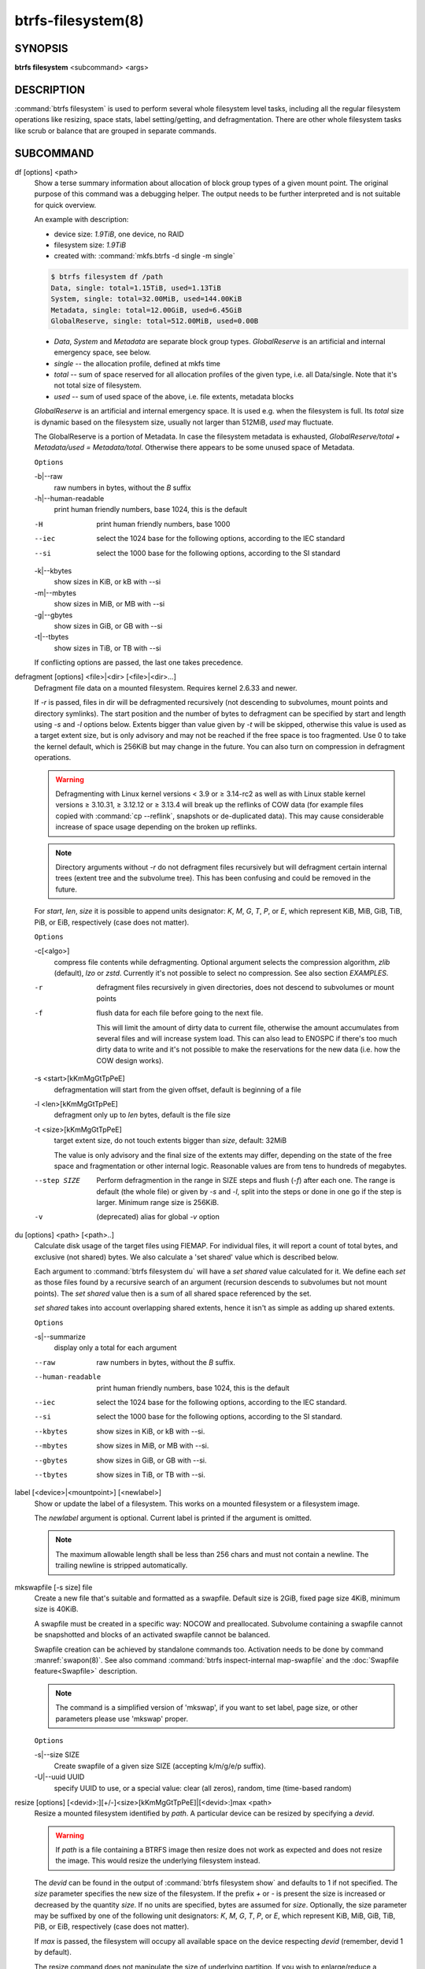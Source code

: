 btrfs-filesystem(8)
===================

SYNOPSIS
--------

**btrfs filesystem** <subcommand> <args>

DESCRIPTION
-----------

:command:`btrfs filesystem` is used to perform several whole filesystem level tasks,
including all the regular filesystem operations like resizing, space stats,
label setting/getting, and defragmentation. There are other whole filesystem
tasks like scrub or balance that are grouped in separate commands.

SUBCOMMAND
----------

df [options] <path>
        Show a terse summary information about allocation of block group types of a given
        mount point. The original purpose of this command was a debugging helper. The
        output needs to be further interpreted and is not suitable for quick overview.

        An example with description:

        * device size: *1.9TiB*, one device, no RAID
        * filesystem size: *1.9TiB*
        * created with: :command:`mkfs.btrfs -d single -m single`

        .. code-block:: none

                $ btrfs filesystem df /path
                Data, single: total=1.15TiB, used=1.13TiB
                System, single: total=32.00MiB, used=144.00KiB
                Metadata, single: total=12.00GiB, used=6.45GiB
                GlobalReserve, single: total=512.00MiB, used=0.00B

        * *Data*, *System* and *Metadata* are separate block group types.
          *GlobalReserve* is an artificial and internal emergency space, see
          below.
        * *single* -- the allocation profile, defined at mkfs time
        * *total* -- sum of space reserved for all allocation profiles of the
          given type, i.e. all Data/single. Note that it's not total size of
          filesystem.
        * *used* -- sum of used space of the above, i.e. file extents, metadata blocks

        *GlobalReserve* is an artificial and internal emergency space. It is used e.g.
        when the filesystem is full. Its *total* size is dynamic based on the
        filesystem size, usually not larger than 512MiB, *used* may fluctuate.

        The GlobalReserve is a portion of Metadata. In case the filesystem metadata is
        exhausted, *GlobalReserve/total + Metadata/used = Metadata/total*. Otherwise
        there appears to be some unused space of Metadata.

        ``Options``

        -b|--raw
                raw numbers in bytes, without the *B* suffix
        -h|--human-readable
                print human friendly numbers, base 1024, this is the default

        -H
                print human friendly numbers, base 1000
        --iec
                select the 1024 base for the following options, according to the IEC standard
        --si
                select the 1000 base for the following options, according to the SI standard

        -k|--kbytes
                show sizes in KiB, or kB with --si
        -m|--mbytes
                show sizes in MiB, or MB with --si
        -g|--gbytes
                show sizes in GiB, or GB with --si
        -t|--tbytes
                show sizes in TiB, or TB with --si

        If conflicting options are passed, the last one takes precedence.

.. _man-filesystem-cmd-defragment:

defragment [options] <file>|<dir> [<file>|<dir>...]
        Defragment file data on a mounted filesystem. Requires kernel 2.6.33 and newer.

        If *-r* is passed, files in dir will be defragmented recursively (not
        descending to subvolumes, mount points and directory symlinks).
        The start position and the number of bytes to defragment can be specified by
        start and length using *-s* and *-l* options below.
        Extents bigger than value given by *-t* will be skipped, otherwise this value
        is used as a target extent size, but is only advisory and may not be reached
        if the free space is too fragmented.
        Use 0 to take the kernel default, which is 256KiB but may change in the future.
        You can also turn on compression in defragment operations.

        .. warning::
                Defragmenting with Linux kernel versions < 3.9 or ≥ 3.14-rc2 as well as
                with Linux stable kernel versions ≥ 3.10.31, ≥ 3.12.12 or ≥ 3.13.4 will break up
                the reflinks of COW data (for example files copied with :command:`cp --reflink`,
                snapshots or de-duplicated data).
                This may cause considerable increase of space usage depending on the broken up
                reflinks.

        .. note::
                Directory arguments without *-r* do not defragment files recursively but will
                defragment certain internal trees (extent tree and the subvolume tree). This has been
                confusing and could be removed in the future.

        For *start*, *len*, *size* it is possible to append
        units designator: *K*, *M*, *G*, *T*, *P*, or *E*, which represent
        KiB, MiB, GiB, TiB, PiB, or EiB, respectively (case does not matter).

        ``Options``

        -c[<algo>]
                compress file contents while defragmenting. Optional argument selects the compression
                algorithm, *zlib* (default), *lzo* or *zstd*. Currently it's not possible to select no
                compression. See also section *EXAMPLES*.

        -r
                defragment files recursively in given directories, does not descend to
                subvolumes or mount points
        -f
                flush data for each file before going to the next file.

                This will limit the amount of dirty data to current file, otherwise the amount
                accumulates from several files and will increase system load. This can also lead
                to ENOSPC if there's too much dirty data to write and it's not possible to make
                the reservations for the new data (i.e. how the COW design works).

        -s <start>[kKmMgGtTpPeE]
                defragmentation will start from the given offset, default is beginning of a file
        -l <len>[kKmMgGtTpPeE]
                defragment only up to *len* bytes, default is the file size
        -t <size>[kKmMgGtTpPeE]
                target extent size, do not touch extents bigger than *size*, default: 32MiB

                The value is only advisory and the final size of the extents may differ,
                depending on the state of the free space and fragmentation or other internal
                logic. Reasonable values are from tens to hundreds of megabytes.

        --step SIZE
                Perform defragmention in the range in SIZE steps and flush (*-f*) after each one.
                The range is default (the whole file) or given by *-s* and *-l*, split into
                the steps or done in one go if the step is larger. Minimum range size is 256KiB.

        -v
                (deprecated) alias for global *-v* option

du [options] <path> [<path>..]
        Calculate disk usage of the target files using FIEMAP. For individual
        files, it will report a count of total bytes, and exclusive (not
        shared) bytes. We also calculate a 'set shared' value which is
        described below.

        Each argument to :command:`btrfs filesystem du` will have a *set shared* value
        calculated for it. We define each *set* as those files found by a
        recursive search of an argument (recursion descends to subvolumes but not
        mount points). The *set shared* value then is a sum of all shared space
        referenced by the set.

        *set shared* takes into account overlapping shared extents, hence it
        isn't as simple as adding up shared extents.

        ``Options``

        -s|--summarize
                display only a total for each argument

        --raw
                raw numbers in bytes, without the *B* suffix.
        --human-readable
                print human friendly numbers, base 1024, this is the default
        --iec
                select the 1024 base for the following options, according to the IEC standard.
        --si
                select the 1000 base for the following options, according to the SI standard.
        --kbytes
                show sizes in KiB, or kB with --si.
        --mbytes
                show sizes in MiB, or MB with --si.
        --gbytes
                show sizes in GiB, or GB with --si.
        --tbytes
                show sizes in TiB, or TB with --si.

.. _man-filesystem-label:

label [<device>|<mountpoint>] [<newlabel>]
        Show or update the label of a filesystem. This works on a mounted filesystem or
        a filesystem image.

        The *newlabel* argument is optional. Current label is printed if the argument
        is omitted.

        .. note::
                The maximum allowable length shall be less than 256 chars and must not contain
                a newline. The trailing newline is stripped automatically.

mkswapfile [-s size] file
        Create a new file that's suitable and formatted as a swapfile. Default
        size is 2GiB, fixed page size 4KiB, minimum size is 40KiB.

        A swapfile must be created in a specific way: NOCOW and preallocated.
        Subvolume containing a swapfile cannot be snapshotted and blocks of an
        activated swapfile cannot be balanced.

        Swapfile creation can be achieved by standalone commands too. Activation
        needs to be done by command :manref:`swapon(8)`. See also command
        :command:`btrfs inspect-internal map-swapfile`
        and the :doc:`Swapfile feature<Swapfile>` description.

        .. note::
                The command is a simplified version of 'mkswap', if you want to set
                label, page size, or other parameters please use 'mkswap' proper.

        ``Options``

        -s|--size SIZE
                Create swapfile of a given size SIZE (accepting k/m/g/e/p
                suffix).

        -U|--uuid UUID
                specify UUID to use, or a special value: clear (all zeros), random,
                time (time-based random)

.. _man-filesystem-resize:

resize [options] [<devid>:][+/-]<size>[kKmMgGtTpPeE]|[<devid>:]max <path>
        Resize a mounted filesystem identified by *path*. A particular device
        can be resized by specifying a *devid*.

        .. warning::
                If *path* is a file containing a BTRFS image then resize does not work
                as expected and does not resize the image. This would resize the underlying
                filesystem instead.

        The *devid* can be found in the output of :command:`btrfs filesystem show` and
        defaults to 1 if not specified.
        The *size* parameter specifies the new size of the filesystem.
        If the prefix *+* or *-* is present the size is increased or decreased
        by the quantity *size*.
        If no units are specified, bytes are assumed for *size*.
        Optionally, the size parameter may be suffixed by one of the following
        unit designators: *K*, *M*, *G*, *T*, *P*, or *E*, which represent
        KiB, MiB, GiB, TiB, PiB, or EiB, respectively (case does not matter).

        If *max* is passed, the filesystem will occupy all available space on the
        device respecting *devid* (remember, devid 1 by default).

        The resize command does not manipulate the size of underlying
        partition.  If you wish to enlarge/reduce a filesystem, you must make sure you
        expand the partition before enlarging the filesystem and shrink the
        partition after reducing the size of the filesystem.  This can be done using
        :manref:`fdisk(8)` or :manref:`parted(8)` to delete the existing partition and recreate
        it with the new desired size.  When recreating the partition make sure to use
        the same starting partition offset as before.

        The size of the portion that the filesystem uses of an underlying device can be
        determined via the :command:`btrfs filesystem show --raw` command on the
        filesystem’s mount point (where it’s given for each *devid* after the string
        `size` or via the :command:`btrfs inspect-internal dump-super` command on the
        specific device (where it’s given as the value of `dev_item.total_bytes`, which
        is not to be confused with `total_bytes`).
        The value is also the address of the first byte not used by the
        filesystem.

        Growing is usually instant as it only updates the size. However, shrinking could
        take a long time if there are data in the device area that's beyond the new
        end. Relocation of the data takes time.

        See also section *EXAMPLES*.

        ``Options``

        --enqueue
                wait if there's another exclusive operation running, otherwise continue

show [options] [<path>|<uuid>|<device>|<label>]
        Show the btrfs filesystem with some additional info about devices and space
        allocation.

        If no option none of *path*/*uuid*/*device*/*label* is passed, information
        about all the BTRFS filesystems is shown, both mounted and unmounted.

        ``Options``

        -m|--mounted
                probe kernel for mounted BTRFS filesystems
        -d|--all-devices
                scan all devices under :file:`/dev`, otherwise the devices list is extracted from the
                :file:`/proc/partitions` file. This is a fallback option if there's no device node
                manager (like udev) available in the system.

        --raw
                raw numbers in bytes, without the *B* suffix
        --human-readable
                print human friendly numbers, base 1024, this is the default
        --iec
                select the 1024 base for the following options, according to the IEC standard
        --si
                select the 1000 base for the following options, according to the SI standard
        --kbytes
                show sizes in KiB, or kB with --si
        --mbytes
                show sizes in MiB, or MB with --si
        --gbytes
                show sizes in GiB, or GB with --si
        --tbytes
                show sizes in TiB, or TB with --si

sync <path>
        Force a sync of the filesystem at *path*, similar to the :manref:`sync(1)` command. In
        addition, it starts cleaning of deleted subvolumes. To wait for the subvolume
        deletion to complete use the :command:`btrfs subvolume sync` command.

usage [options] <path> [<path>...]
        Show detailed information about internal filesystem usage. This is supposed to
        replace the :command:`btrfs filesystem df` command in the long run.

        The level of detail can differ if the command is run under a regular or the
        root user (due to use of restricted ioctl). For both there's a summary section
        with information about space usage:

        .. code-block:: none

                $ btrfs filesystem usage /path
                WARNING: cannot read detailed chunk info, RAID5/6 numbers will be incorrect, run as root
                Overall:
                    Device size:                   1.82TiB
                    Device allocated:              1.17TiB
                    Device unallocated:          669.99GiB
                    Device missing:                  0.00B
                    Device slack:                  1.00GiB
                    Used:                          1.14TiB
                    Free (estimated):            692.57GiB      (min: 692.57GiB)
                    Free (statfs, df)            692.57GiB
                    Data ratio:                       1.00
                    Metadata ratio:                   1.00
                    Global reserve:              512.00MiB      (used: 0.00B)
                    Multiple profiles:                  no

        * *Device size* -- sum of raw device capacity available to the
          filesystem, note that this may not be the same as the total device
          size (the difference is accounted as slack)
        * *Device allocated* -- sum of total space allocated for
          data/metadata/system profiles, this also accounts space reserved but
          not yet used for extents
        * *Device unallocated* -- the remaining unallocated space for future
          allocations (difference of the above two numbers)
        * *Device missing* -- sum of capacity of all missing devices
        * *Device slack* -- sum of slack space on all devices (difference
          between entire device size and the space occupied by filesystem)
        * *Used* -- sum of the used space of data/metadata/system profiles, not
          including the reserved space
        * *Free (estimated)* -- approximate size of the remaining free space
          usable for data, including currently allocated space and estimating
          the usage of the unallocated space based on the block group profiles,
          the *min* is the lower bound of the estimate in case multiple
          profiles are present
        * *Free (statfs, df)* -- the amount of space available for data as
          reported by the **statfs/statvfs** syscall, also returned as *Avail* in the
          output of **df**. The value is calculated in a different way and may
          not match the estimate in some cases (e.g.  multiple profiles).
        * *Data ratio* -- ratio of total space for data including redundancy or
          parity to the effectively usable data space, e.g. single is 1.0, RAID1
          is 2.0 and for RAID5/6 it depends on the number of devices
        * *Metadata ratio* -- ditto, for metadata
        * *Global reserve* -- portion of metadata currently used for global
          block reserve, used for emergency purposes (like deletion on a full
          filesystem)
        * *Multiple profiles* -- what block group types (data, metadata) have
          more than one profile (single, raid1, ...), see :doc:`btrfs-man5` section
          :ref:`FILESYSTEMS WITH MULTIPLE PROFILES<man-btrfs5-filesystem-with-multiple-profiles>`.

        And on a zoned filesystem there are two more lines in the *Device* section:

        .. code-block:: none

                    Device zone unusable:          5.13GiB
                    Device zone size:            256.00MiB

        * *Device zone unusable* -- sum of of space that's been used in the
          past but now is not due to COW and not referenced anymore, the chunks
          have to be reclaimed and zones reset to make it usable again
        * *Device zone size* -- the reported zone size of the host-managed
          device, same for all devices

        The root user will also see stats broken down by block group types:

        .. code-block:: none

                Data,single: Size:1.15TiB, Used:1.13TiB (98.26%)
                   /dev/sdb        1.15TiB

                Metadata,single: Size:12.00GiB, Used:6.45GiB (53.75%)
                   /dev/sdb       12.00GiB

                System,single: Size:32.00MiB, Used:144.00KiB (0.44%)
                   /dev/sdb       32.00MiB

                Unallocated:
                   /dev/sdb      669.99GiB

        *Data* is block group type, *single* is block group profile, *Size* is total
        size occupied by this type, *Used* is the actually used space, the percent is
        ratio of *Used/Size*. The *Unallocated* is remaining space.

        ``Options``

        -b|--raw
                raw numbers in bytes, without the *B* suffix
        -h|--human-readable
                print human friendly numbers, base 1024, this is the default

        -H
                print human friendly numbers, base 1000
        --iec
                select the 1024 base for the following options, according to the IEC standard
        --si
                select the 1000 base for the following options, according to the SI standard

        -k|--kbytes
                show sizes in KiB, or kB with --si
        -m|--mbytes
                show sizes in MiB, or MB with --si
        -g|--gbytes
                show sizes in GiB, or GB with --si
        -t|--tbytes
                show sizes in TiB, or TB with --si

        -T
                show data in tabular format

        If conflicting options are passed, the last one takes precedence.

EXAMPLES
--------

**$ btrfs filesystem defrag -v -r dir/**

Recursively defragment files under :file:`dir/`, print files as they are processed.
The file names will be printed in batches, similarly the amount of data triggered
by defragmentation will be proportional to last N printed files. The system dirty
memory throttling will slow down the defragmentation but there can still be a lot
of IO load and the system may stall for a moment.

**$ btrfs filesystem defrag -v -r -f dir/**

Recursively defragment files under :file:`dir/`, be verbose and wait until all blocks
are flushed before processing next file. You can note slower progress of the
output and lower IO load (proportional to currently defragmented file).

**$ btrfs filesystem defrag -v -r -f -clzo dir/**

Recursively defragment files under :file:`dir/`, be verbose, wait until all blocks are
flushed and force file compression.

**$ btrfs filesystem defrag -v -r -t 64M dir/**

Recursively defragment files under :file:`dir/`, be verbose and try to merge extents
to be about 64MiB. As stated above, the success rate depends on actual free
space fragmentation and the final result is not guaranteed to meet the target
even if run repeatedly.

**$ btrfs filesystem resize -1G /path**

**$ btrfs filesystem resize 1:-1G /path**

Shrink size of the filesystem's device id 1 by 1GiB. The first syntax expects a
device with id 1 to exist, otherwise fails. The second is equivalent and more
explicit. For a single-device filesystem it's typically not necessary to
specify the devid though.

**$ btrfs filesystem resize max /path**

**$ btrfs filesystem resize 1:max /path**

Let's assume that devid 1 exists and the filesystem does not occupy the whole
block device, e.g. it has been enlarged and we want to grow the filesystem. By
simply using *max* as size we will achieve that.

.. note::
   There are two ways to minimize the filesystem on a given device. The
   :command:`btrfs inspect-internal min-dev-size` command, or iteratively shrink in steps.

EXIT STATUS
-----------

**btrfs filesystem** returns a zero exit status if it succeeds. Non zero is
returned in case of failure.

AVAILABILITY
------------

**btrfs** is part of btrfs-progs.  Please refer to the documentation at
`https://btrfs.readthedocs.io <https://btrfs.readthedocs.io>`_.

SEE ALSO
--------

:doc:`btrfs-subvolume`,
:doc:`mkfs.btrfs`
MARKER
